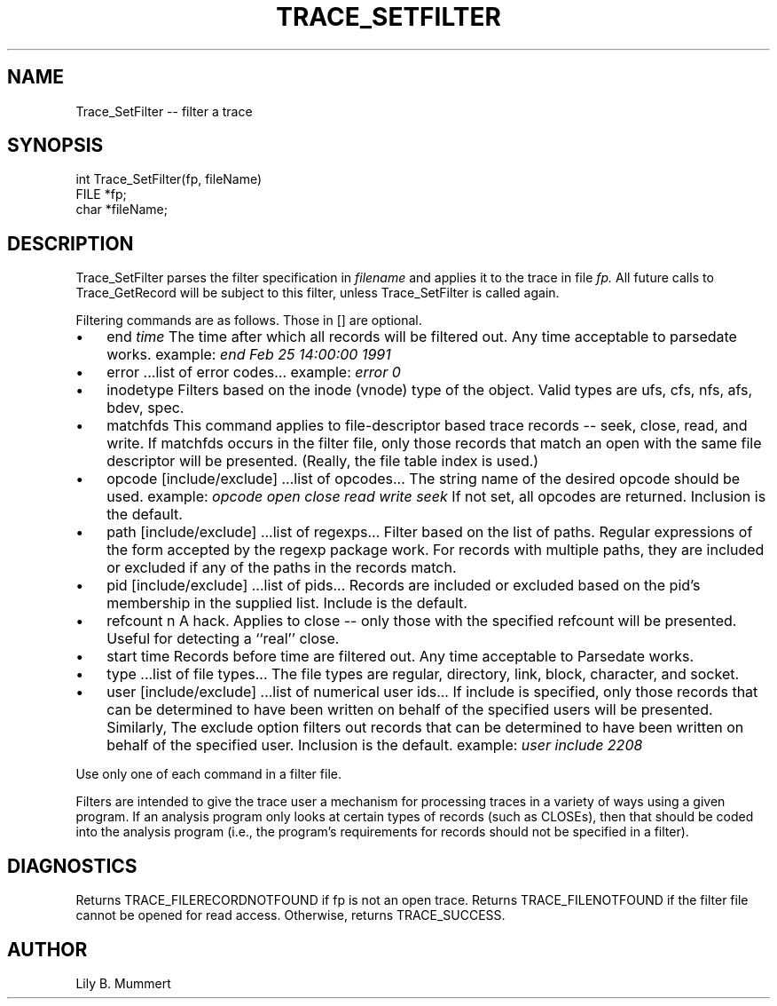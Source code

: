 .TH TRACE_SETFILTER 3 "Feb 10, 1992" "Trace_SetFilter"

.SH NAME
Trace_SetFilter -- filter a trace


.SH SYNOPSIS


.nf

int Trace_SetFilter(fp, fileName)
FILE *fp;
char *fileName;

.fi 

.PP

.SH DESCRIPTION

Trace_SetFilter parses the filter specification in \fIfilename\fR and applies it to the trace in file \fIfp.\fR All future calls to
Trace_GetRecord will be subject to this filter, unless 
Trace_SetFilter is called again.

.PP
Filtering commands are as follows.  Those in [] are optional.

.IP \(bu 3
end \fItime\fR 
The time after which all records will be filtered out.
Any time acceptable to parsedate works.
example: \fIend Feb 25 14:00:00 1991\fR 
.IP \(bu
error ...list of error codes...
example: \fIerror 0\fR 
.IP \(bu
inodetype
Filters based on the inode (vnode) type of the object.
Valid types are ufs, cfs, nfs, afs, bdev, spec.
.IP \(bu
matchfds 
This command applies to file-descriptor based trace records -- seek,
close, read, and write.   If matchfds occurs in the filter file,
only those records that match an open with the same file descriptor
will be presented.   (Really, the file table index is used.)
.IP \(bu
opcode [include/exclude] ...list of opcodes...
The string name of the desired opcode should be used.
example: \fIopcode open close read write seek\fR 
If not set, all opcodes are returned.   Inclusion is
the default.
.IP \(bu
path [include/exclude] ...list of regexps...
Filter based on the list of paths.   Regular expressions
of the form accepted by the regexp package work.  For records
with multiple paths, they are included or excluded if any
of the paths in the records match.
.IP \(bu
pid [include/exclude] ...list of pids...
Records are included or excluded based on the pid's membership
in the supplied list.  Include is the default.
.IP \(bu
refcount n
A hack.   Applies to close -- only those with the specified 
refcount will be presented.  Useful for detecting
a ``real'' close.
.IP \(bu
start time
Records before time are filtered out.  Any time acceptable to
Parsedate works.
.IP \(bu
type  ...list of file types...
The file types are regular, directory, link, block, character,
and socket.  
.IP \(bu
user [include/exclude] ...list of numerical user ids...
If include is specified, only
those records that can be determined to have been written on behalf
of the specified users will be presented.  Similarly, The exclude option
filters out records that can be determined to have been written
on behalf of the specified user.  Inclusion is the default.
example: \fIuser include 2208\fR 

.LP
Use only one of each command in a filter file.

.PP
Filters are intended to give the trace user a mechanism for processing
traces in a variety of ways using a given program.   If an analysis
program only looks at certain types of records (such as CLOSEs), then
that should be coded into the analysis program (i.e., the program's
requirements for records should not be specified in a filter).

.PP

.SH DIAGNOSTICS

Returns TRACE_FILERECORDNOTFOUND if fp is not an open trace.
Returns TRACE_FILENOTFOUND if the filter file cannot be
opened for read access.  Otherwise, returns TRACE_SUCCESS.

.PP

.SH AUTHOR

Lily B.  Mummert

.PP
